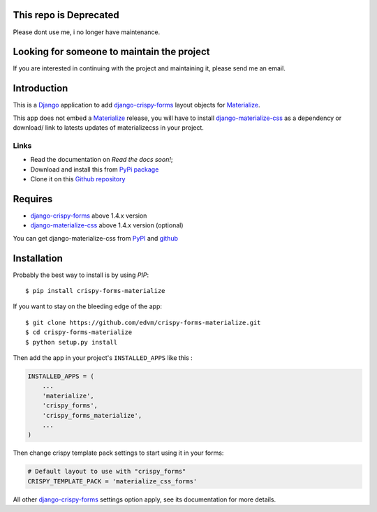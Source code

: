 .. _docutils: http://docutils.sourceforge.net/
.. _Django: https://www.djangoproject.com/
.. _django-materialize-css: https://pypi.python.org/pypi/django-materialize-css/
.. _django-crispy-forms: https://github.com/maraujop/django-crispy-forms
.. _Materialize: http://materializecss.com 

This repo is Deprecated
=======================
Please dont use me, i no longer have maintenance.

Looking for someone to maintain the project
===========================================
If you are interested in continuing with the project and maintaining it, please send me an email.

Introduction
============

This is a `Django`_ application to add `django-crispy-forms`_ layout objects for `Materialize`_.

This app does not embed a `Materialize`_ release, you will have to install `django-materialize-css`_ as a dependency or download/ link to latests updates of materializecss in your project.

Links
*****

* Read the documentation on `Read the docs soon!`;
* Download and install this from `PyPi package <https://pypi.python.org/pypi/crispy-forms-materialize/>`__
* Clone it on this `Github repository <https://github.com/edvm/crispy-forms-materialize>`__

Requires
========

* `django-crispy-forms`_ above 1.4.x version
* `django-materialize-css`_ above 1.4.x version (optional)

You can get django-materialize-css from `PyPI <https://pypi.python.org/pypi/django-materialize-css/>`__ and `github <https://github.com/edvm/django-materialize-css>`__

Installation
============

Probably the best way to install is by using `PIP`::

    $ pip install crispy-forms-materialize

If you want to stay on the bleeding edge of the app::

    $ git clone https://github.com/edvm/crispy-forms-materialize.git
    $ cd crispy-forms-materialize
    $ python setup.py install


Then add the app in your project's ``INSTALLED_APPS`` like this :

.. sourcecode:: python

    INSTALLED_APPS = (
        ...
        'materialize',
        'crispy_forms',
        'crispy_forms_materialize',
        ...
    )

Then change crispy template pack settings to start using it in your forms:

.. sourcecode:: python

    # Default layout to use with "crispy_forms"
    CRISPY_TEMPLATE_PACK = 'materialize_css_forms'

All other `django-crispy-forms`_ settings option apply, see its documentation for more details.
